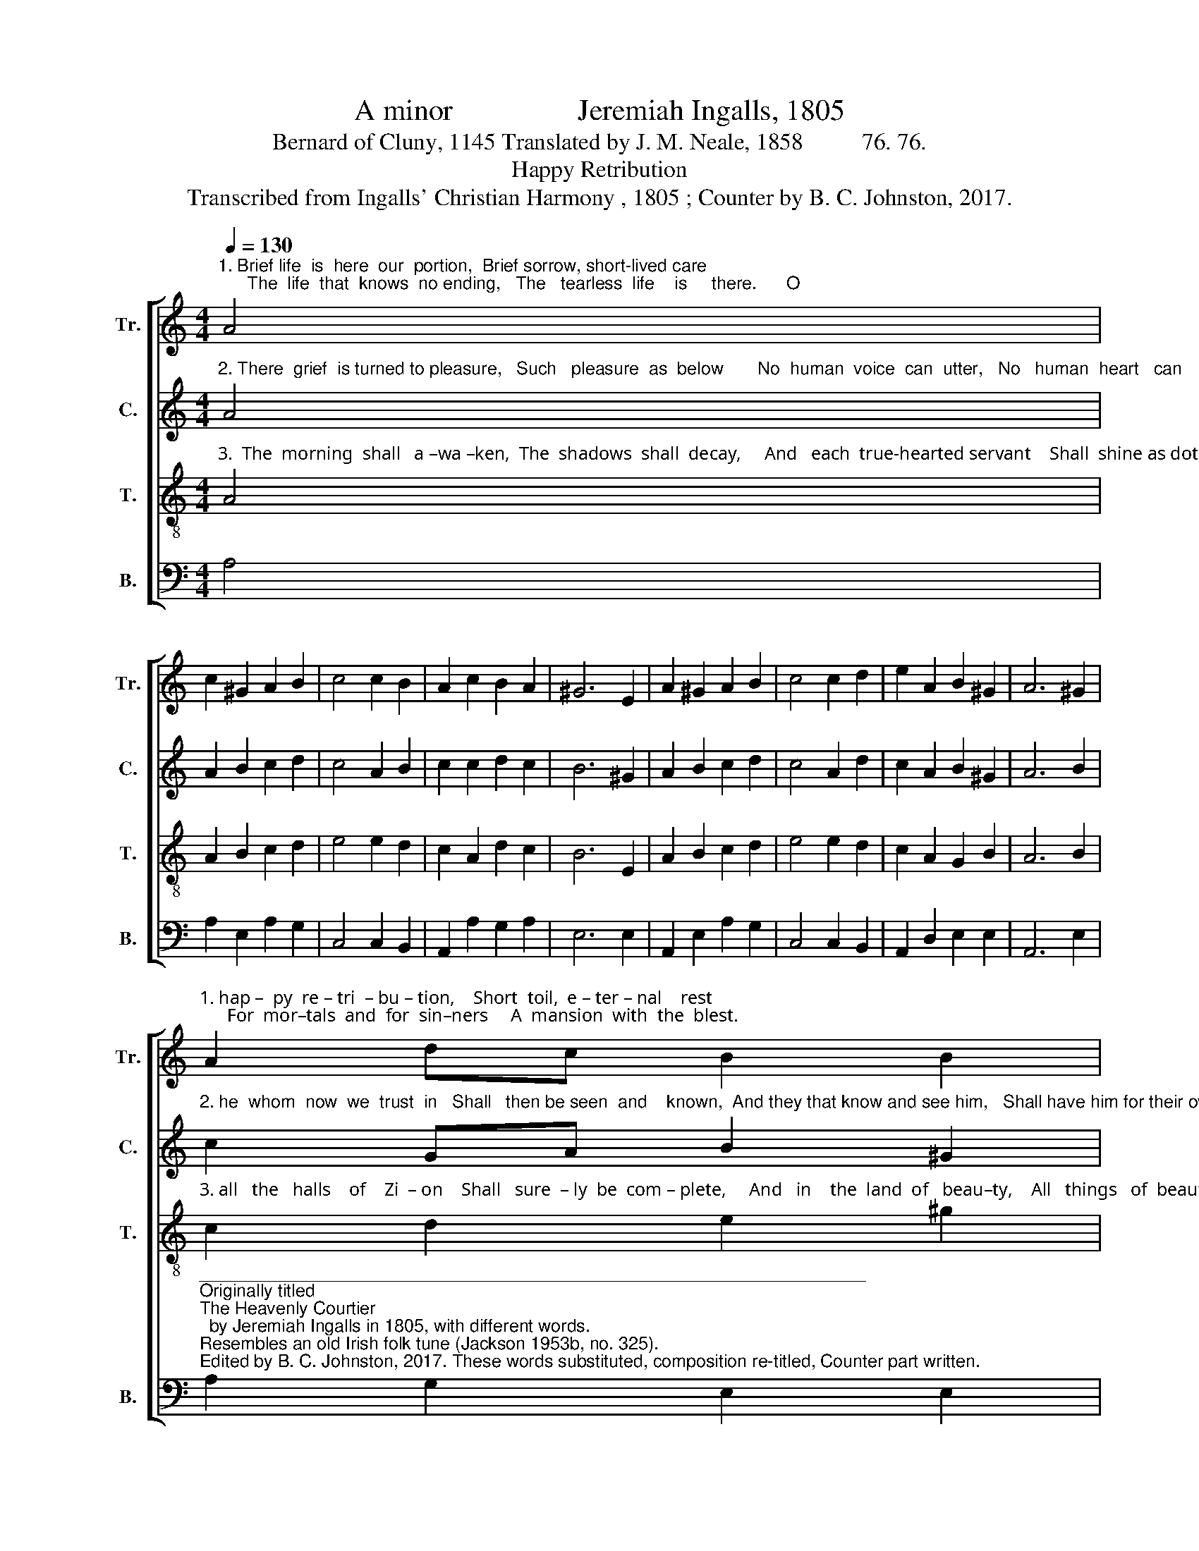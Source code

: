 X:1
T:A minor                 Jeremiah Ingalls, 1805
T:Bernard of Cluny, 1145 Translated by J. M. Neale, 1858          76. 76.
T:Happy Retribution
T:Transcribed from Ingalls' Christian Harmony , 1805 ; Counter by B. C. Johnston, 2017.
%%score [ 1 2 3 4 ]
L:1/8
Q:1/4=130
M:4/4
K:C
V:1 treble nm="Tr." snm="Tr."
V:2 treble nm="C." snm="C."
V:3 treble-8 nm="T." snm="T."
V:4 bass nm="B." snm="B."
V:1
"^1. Brief life  is  here  our  portion,  Brief sorrow, short-lived care;      The  life  that  knows  no ending,   The   tearless  life    is     there.      O" A4 | %1
 c2 ^G2 A2 B2 | c4 c2 B2 | A2 c2 B2 A2 | ^G6 E2 | A2 ^G2 A2 B2 | c4 c2 d2 | e2 A2 B2 ^G2 | A6 ^G2 | %9
"^1. hap –  py  re – tri  – bu – tion,    Short  toil,  e – ter – nal    rest;      For  mor–tals  and  for  sin–ners     A  mansion  with  the  blest." A2 dc B2 B2 | %10
 c4 c2 B2 | c2 e2 d2 c2 | B6 E2 | A2 ^G2 A2 B2 | c4 c2 d2 | e2 A2 B2 ^G2 | A8 |] %17
V:2
"^2. There  grief  is turned to pleasure,   Such   pleasure  as  below       No  human  voice  can  utter,   No   human  heart   can    know.       But" A4 | %1
 A2 B2 c2 d2 | c4 A2 B2 | c2 c2 d2 c2 | B6 ^G2 | A2 B2 c2 d2 | c4 A2 d2 | c2 A2 B2 ^G2 | A6 B2 | %9
"^2. he  whom  now  we  trust  in   Shall   then be seen  and    known,  And they that know and see him,   Shall have him for their own." c2 GA B2 ^G2 | %10
 A4 A2 B2 | c2 A2 d2 c2 | B6 ^G2 | A2 B2 c2 d2 | c4 c2 B2 | c2 A2 B2 ^G2 | A8 |] %17
V:3
"^3.  The  morning  shall   a –wa –ken,  The  shadows  shall  decay,     And   each  true-hearted servant    Shall  shine as doth the day.     Then" A4 | %1
 A2 B2 c2 d2 | e4 e2 d2 | c2 A2 d2 c2 | B6 E2 | A2 B2 c2 d2 | e4 e2 d2 | c2 A2 G2 B2 | A6 B2 | %9
"^3. all   the   halls    of    Zi  – on    Shall   sure  – ly  be  com – plete,     And   in    the  land  of   beau–ty,    All   things   of  beauty  meet." c2 d2 e2 ^g2 | %10
 a4 a2 ^g2 | a2 e2 d2 cd | e6 E2 | A2 B2 c2 d2 | e4 e2 d2 | c2 A2 G2 B2 | A8 |] %17
V:4
 A,4 | A,2 E,2 A,2 G,2 | C,4 C,2 B,,2 | A,,2 A,2 G,2 A,2 | E,6 E,2 | A,,2 E,2 A,2 G,2 | %6
 C,4 C,2 B,,2 | A,,2 D,2 E,2 E,2 | A,,6 E,2 | %9
"^____________________________________________________________________\nOriginally titled \nThe Heavenly Courtier\n  by Jeremiah Ingalls in 1805, with different words.  \nResembles an old Irish folk tune (Jackson 1953b, no. 325).\nEdited by B. C. Johnston, 2017. These words substituted, composition re-titled, Counter part written." A,2 G,2 E,2 E,2 | %10
 A,4 A,2 E,2 | A,2 C2 G,2 A,2 | E,6 E,2 | A,,2 E,2 A,2 G,2 | C4 C2 B,2 | A,2 D,2 E,2 E,2 | A,,8 |] %17

